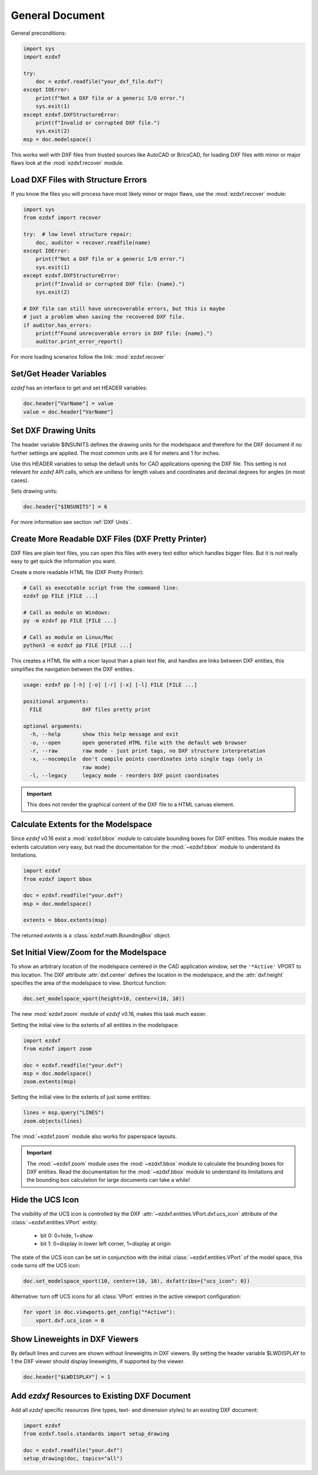 General Document
================


General preconditions:

.. code-block:: python

    import sys
    import ezdxf

    try:
        doc = ezdxf.readfile("your_dxf_file.dxf")
    except IOError:
        print(f"Not a DXF file or a generic I/O error.")
        sys.exit(1)
    except ezdxf.DXFStructureError:
        print(f"Invalid or corrupted DXF file.")
        sys.exit(2)
    msp = doc.modelspace()

This works well with DXF files from trusted sources like AutoCAD or BricsCAD,
for loading DXF files with minor or major flaws look at the
:mod:`ezdxf.recover` module.

Load DXF Files with Structure Errors
------------------------------------

If you know the files you will process have most likely minor or major flaws,
use the :mod:`ezdxf.recover` module:

.. code-block:: Python

    import sys
    from ezdxf import recover

    try:  # low level structure repair:
        doc, auditor = recover.readfile(name)
    except IOError:
        print(f"Not a DXF file or a generic I/O error.")
        sys.exit(1)
    except ezdxf.DXFStructureError:
        print(f"Invalid or corrupted DXF file: {name}.")
        sys.exit(2)

    # DXF file can still have unrecoverable errors, but this is maybe
    # just a problem when saving the recovered DXF file.
    if auditor.has_errors:
        print(f"Found unrecoverable errors in DXF file: {name}.")
        auditor.print_error_report()

For more loading scenarios follow the link: :mod:`ezdxf.recover`

.. _set/get header variables:

Set/Get Header Variables
------------------------

`ezdxf` has an interface to get and set HEADER variables:

.. code-block:: python

    doc.header["VarName"] = value
    value = doc.header["VarName"]

.. seealso::

    :class:`HeaderSection` and online documentation from Autodesk for
    available `header variables`_.

.. _set drawing units:

Set DXF Drawing Units
---------------------

The header variable $INSUNITS defines the drawing units for the modelspace and
therefore for the DXF document if no further settings are applied. The most
common units are 6 for meters and 1 for inches.

Use this HEADER variables to setup the default units for CAD applications
opening the DXF file. This setting is not relevant for `ezdxf` API calls,
which are unitless for length values and coordinates and decimal degrees for
angles (in most cases).

Sets drawing units:

.. code-block:: python


    doc.header["$INSUNITS"] = 6

For more information see section :ref:`DXF Units`.

Create More Readable DXF Files (DXF Pretty Printer)
---------------------------------------------------

DXF files are plain text files, you can open this files with every text editor
which handles bigger files. But it is not really easy to get quick the
information you want.

Create a more readable HTML file (DXF Pretty Printer):

.. code-block::

    # Call as executable script from the command line:
    ezdxf pp FILE [FILE ...]

    # Call as module on Windows:
    py -m ezdxf pp FILE [FILE ...]

    # Call as module on Linux/Mac
    python3 -m ezdxf pp FILE [FILE ...]

This creates a HTML file with a nicer layout than a plain text file, and
handles are links between DXF entities, this simplifies the navigation
between the DXF entities.

.. versionchanged:: 0.16

    The `dxfpp` command was replaced by a sub-command of the `ezdxf` launcher.


.. code-block:: none

    usage: ezdxf pp [-h] [-o] [-r] [-x] [-l] FILE [FILE ...]

    positional arguments:
      FILE             DXF files pretty print

    optional arguments:
      -h, --help       show this help message and exit
      -o, --open       open generated HTML file with the default web browser
      -r, --raw        raw mode - just print tags, no DXF structure interpretation
      -x, --nocompile  don't compile points coordinates into single tags (only in
                       raw mode)
      -l, --legacy     legacy mode - reorders DXF point coordinates


.. important::

    This does not render the graphical content of the DXF file to a HTML canvas
    element.

.. _calc msp extents:

Calculate Extents for the Modelspace
------------------------------------

Since `ezdxf` v0.16 exist a :mod:`ezdxf.bbox` module to calculate bounding
boxes for DXF entities. This module makes the extents calculation very easy,
but read the documentation for the :mod:`~ezdxf.bbox` module to understand its
limitations.

.. code-block:: Python

    import ezdxf
    from ezdxf import bbox

    doc = ezdxf.readfile("your.dxf")
    msp = doc.modelspace()

    extents = bbox.extents(msp)


The returned `extents` is a :class:`ezdxf.math.BoundingBox` object.

.. _set msp initial view:

Set Initial View/Zoom for the Modelspace
----------------------------------------

To show an arbitrary location of the modelspace centered in the CAD application
window, set the ``'*Active'`` VPORT to this location. The DXF attribute
:attr:`dxf.center` defines the location in the modelspace, and the :attr:`dxf.height`
specifies the area of the modelspace to view. Shortcut function:

.. code-block:: Python

    doc.set_modelspace_vport(height=10, center=(10, 10))

.. versionadded:: 0.16

The new :mod:`ezdxf.zoom` module of `ezdxf` v0.16, makes this task much easier.

Setting the initial view to the extents of all entities in the modelspace:

.. code-block:: Python

    import ezdxf
    from ezdxf import zoom

    doc = ezdxf.readfile("your.dxf")
    msp = doc.modelspace()
    zoom.extents(msp)

Setting the initial view to the extents of just some entities:

.. code-block:: Python

    lines = msp.query("LINES")
    zoom.objects(lines)

The :mod:`~ezdxf.zoom` module also works for paperspace layouts.

.. Important::

    The :mod:`~ezdxf.zoom` module uses the :mod:`~ezdxf.bbox` module to
    calculate the bounding boxes for DXF entities. Read the documentation for
    the :mod:`~ezdxf.bbox` module to understand its limitations and the
    bounding box calculation for large documents can take a while!

Hide the UCS Icon
-----------------

The visibility of the UCS icon is controlled by the DXF
:attr:`~ezdxf.entities.VPort.dxf.ucs_icon` attribute of the
:class:`~ezdxf.entities.VPort` entity:

    - bit 0: 0=hide, 1=show
    - bit 1: 0=display in lower left corner, 1=display at origin

The state of the UCS icon can be set in conjunction with the initial
:class:`~ezdxf.entities.VPort` of the model space, this code turns off the UCS
icon:

.. code-block:: Python

    doc.set_modelspace_vport(10, center=(10, 10), dxfattribs={"ucs_icon": 0})

Alternative: turn off UCS icons for all :class:`VPort` entries in the active
viewport configuration:

.. code-block:: Python

    for vport in doc.viewports.get_config("*Active"):
        vport.dxf.ucs_icon = 0

Show Lineweights in DXF Viewers
-------------------------------

By default lines and curves are shown without lineweights in DXF viewers.
By setting the header variable $LWDISPLAY to 1 the DXF viewer should display
lineweights, if supported by the viewer.

.. code-block:: Python

    doc.header["$LWDISPLAY"] = 1

Add `ezdxf` Resources to Existing DXF Document
----------------------------------------------

Add all `ezdxf` specific resources (line types, text- and dimension styles)
to an existing DXF document:

.. code-block:: Python

    import ezdxf
    from ezdxf.tools.standards import setup_drawing

    doc = ezdxf.readfile("your.dxf")
    setup_drawing(doc, topics="all")

.. _header variables: http://help.autodesk.com/view/OARX/2018/ENU/?guid=GUID-A85E8E67-27CD-4C59-BE61-4DC9FADBE74A